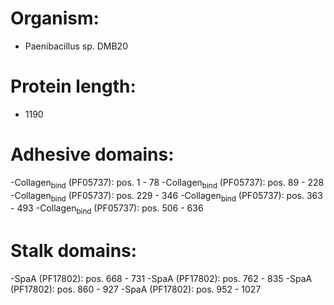 * Organism:
- Paenibacillus sp. DMB20
* Protein length:
- 1190
* Adhesive domains:
-Collagen_bind (PF05737): pos. 1 - 78
-Collagen_bind (PF05737): pos. 89 - 228
-Collagen_bind (PF05737): pos. 229 - 346
-Collagen_bind (PF05737): pos. 363 - 493
-Collagen_bind (PF05737): pos. 506 - 636
* Stalk domains:
-SpaA (PF17802): pos. 668 - 731
-SpaA (PF17802): pos. 762 - 835
-SpaA (PF17802): pos. 860 - 927
-SpaA (PF17802): pos. 952 - 1027

